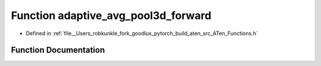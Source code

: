 .. _function_at__adaptive_avg_pool3d_forward:

Function adaptive_avg_pool3d_forward
====================================

- Defined in :ref:`file__Users_robkunkle_fork_goodlux_pytorch_build_aten_src_ATen_Functions.h`


Function Documentation
----------------------


.. doxygenfunction:: at::adaptive_avg_pool3d_forward
